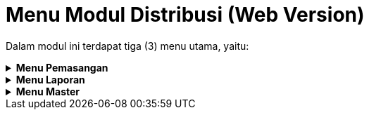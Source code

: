 = Menu Modul Distribusi (Web Version)

Dalam modul ini terdapat tiga (3) menu utama, yaitu:

.*Menu Pemasangan*
[%collapsible]
====
image::../images-distribusi-web-ver/distribusi-menu1.png[align="center"]

Berikut penjelasan ikon pada Menu Pemasangan :

1. Ikon *Daftar SPKO* digunakan untuk menampilkan data pengaduan service yang selanjutnya akan dibuatkan Surat Perintah Kerja (SPK) untuk dikerjakan di lapangan
2. Ikon *Service Perbaikan* menyedikan daftar pengaduan service/perbaikan yang siap dilakukan ke lapangan berdasarkan SPK yang telah dibuat sebelumnya. Pada menu ini, petugas juga dapat menambahkan permintaan barang ke gudang serta foto instalasi, rumah, dan meteran pelanggan yang di-_service_ beserta tanggal _service_, sebagai bahan untuk pembuatan BA (Berita Acara).
3. Ikon *Daftar Segel* digunakan untuk menampilkan data pengaduan segel karena yang selanjutnya akan dibuatkan Surat Perintah Kerja (SPK) untuk dikerjakan di lapangan.
4. Ikon *Daftar Cabut* digunakan untuk menampilkan data pengaduan cabut yang selanjutnya akan dibuatkan Surat Perintah Kerja (SPK) untuk dikerjakan di lapangan.
5. Ikon *Proses Pemutusan* menyediakan daftar pengaduan segel dan tutup yang siap dilakukan service ke lapangan berdasarkan SPK yang telah dibuat sebelumnya. Pada menu ini juga bisa menambahkan permintaan barang ke gudang serta foto instalasi, rumah dan meteran pelanggan yang di service serta tanggal, sebagai bahan untuk membuat Berita Acara (BA)
6. Ikon *Daftar SPKO Sambungan Baru* digunakan untuk menampilkan data pengaduan sambungan baru yang selanjutnya akan dibuatkan Surat Perintah Kerja (SPK) untuk dikerjakan di lapangan.
7. Ikon *Proses Pemasangan* menyediakan daftar sambungan baru yang siap dilakukan _service_ ke lapangan berdasarkan SPK yang telah dibuat sebelumnya. Pada menu ini, petugas juga dapat menambahkan rumah dan meteran pelanggan yang di-_service_ serta tanggal, sebagai bahan untuk membuat Berita Acara (BA)
8. Ikon *Daftar SPK* digunakan untuk menampilkan daftar SPK atas pengaduan yang telah dibuat sebelumnya serta pada menu ini dapat dilakukan cetak ulang
9. Ikon *Daftar SPPB* digunakan untuk menampilkan daftar SPPB (Surat Perintah Pengambilan Barang) atas pengaduan yang telah dibuat sebelumnya serta pada menu ini dapat dilakukan cetak ulang
10. Ikon *Daftar Pemasangan* digunakan untuk menampilkan daftar pengaduan yang telah dilakukan pemasangan, namun belum dibuatkan Berita Acara (BA)
11. Ikon *Daftar Pembatalan* digunakan untuk menampilkan daftar pengaduan yang dibatalkan baik service, segel, cabut, pindah WM maupun pasang baru
12. Ikon *Berita Acara Pemasangan* digunakan untuk menampilkan daftar pengaduan yang telah dibuatkan BA sebelumnya
====

.*Menu Laporan*
[%collapsible]
====
image::../images-distribusi-web-ver/distribusi-menu2.png[align="center"]

Menu *Laporan* digunakan untuk menampilkan Laporan Distribusi PDAM. Pada menu ini, terdapat dua (2) kategori laporan yang dapat ditampilkan, yaitu Laporan Pelanggan dan Laporan Pengaduan.
====

.*Menu Master*
[%collapsible]
====
image::../images-distribusi-web-ver/distribusi-menu3.png[align="center"]

1. Ikon *Pengaturan Umum*  digunakan untuk melakukan pengaturan secara general
2. Ikon *Pengaturan Nomor* digunakan untuk pengaturan nomor pada Menu Master
3. Ikon *Letak Tanda Tangan* digunakan untuk mengatur tata letak TTD
4. Ikon *Vendor Pemasangan* digunakan untuk mengatur data vendor pemasangan
5. Ikon *Petugas Distribusi* digunakan untuk mengatur data petugas pada Bagian Distribusi yang disesuaikan berdasarkan cabangnya masing-masing
6. Ikon *Jenis Kebocoran* digunakan untuk mengatur data jenis kebocoran
7. Ikon *Formula NRW* digunakan untuk mengatur data formula _Non-Revenue Water (NRW)_
8. Ikon *Sumber Air* Baku digunakan untuk mengatur data lokasi sumber air baku yang digunakan oleh PDAM.
====